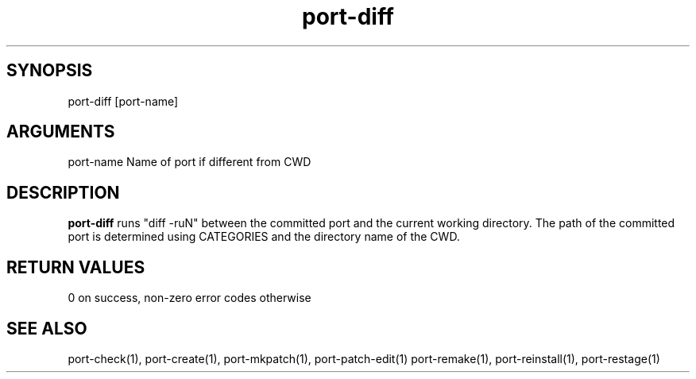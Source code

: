 \" Generated by script2man from port-diff
.TH port-diff 1

\" Convention:
\" Underline anything that is typed verbatim - commands, etc.
.SH SYNOPSIS
.PP
.nf 
.na
port-diff [port-name]
.ad
.fi

.SH ARGUMENTS
.nf
.na
port-name   Name of port if different from CWD
.ad
.fi

.SH DESCRIPTION

.B port-diff
runs "diff -ruN" between the committed port and the current working
directory.  The path of the committed port is determined using
CATEGORIES and the directory name of the CWD.

.SH RETURN VALUES

0 on success, non-zero error codes otherwise

.SH SEE ALSO

port-check(1), port-create(1), port-mkpatch(1), port-patch-edit(1)
port-remake(1), port-reinstall(1), port-restage(1)

